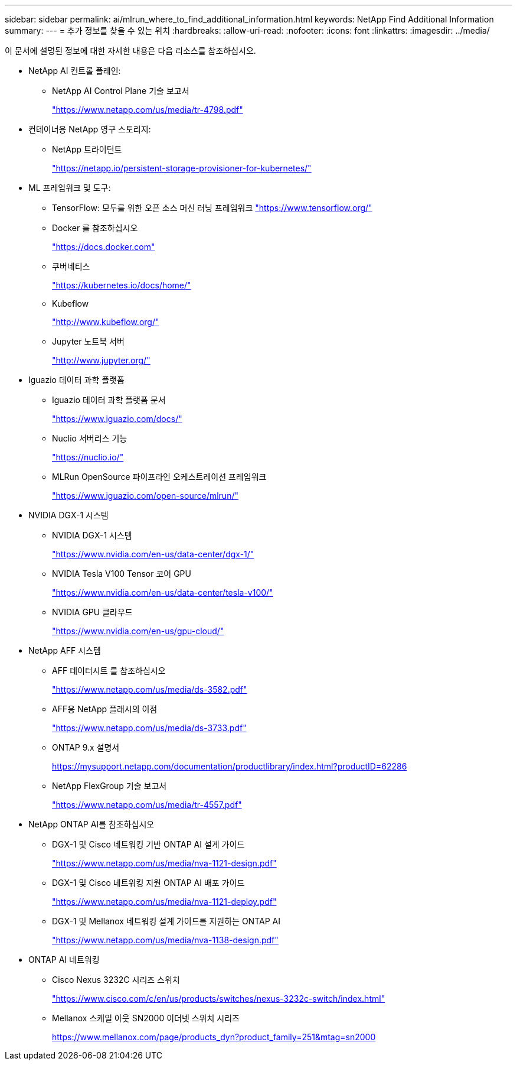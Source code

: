 ---
sidebar: sidebar 
permalink: ai/mlrun_where_to_find_additional_information.html 
keywords: NetApp Find Additional Information 
summary:  
---
= 추가 정보를 찾을 수 있는 위치
:hardbreaks:
:allow-uri-read: 
:nofooter: 
:icons: font
:linkattrs: 
:imagesdir: ../media/


[role="lead"]
이 문서에 설명된 정보에 대한 자세한 내용은 다음 리소스를 참조하십시오.

* NetApp AI 컨트롤 플레인:
+
** NetApp AI Control Plane 기술 보고서
+
https://www.netapp.com/us/media/tr-4798.pdf["https://www.netapp.com/us/media/tr-4798.pdf"^]



* 컨테이너용 NetApp 영구 스토리지:
+
** NetApp 트라이던트
+
https://netapp.io/persistent-storage-provisioner-for-kubernetes/["https://netapp.io/persistent-storage-provisioner-for-kubernetes/"^]



* ML 프레임워크 및 도구:
+
** TensorFlow: 모두를 위한 오픈 소스 머신 러닝 프레임워크 https://www.tensorflow.org/["https://www.tensorflow.org/"^]
** Docker 를 참조하십시오
+
https://docs.docker.com["https://docs.docker.com"^]

** 쿠버네티스
+
https://kubernetes.io/docs/home/["https://kubernetes.io/docs/home/"^]

** Kubeflow
+
http://www.kubeflow.org/["http://www.kubeflow.org/"^]

** Jupyter 노트북 서버
+
http://www.jupyter.org/["http://www.jupyter.org/"^]



* Iguazio 데이터 과학 플랫폼
+
** Iguazio 데이터 과학 플랫폼 문서
+
https://www.iguazio.com/docs/["https://www.iguazio.com/docs/"^]

** Nuclio 서버리스 기능
+
https://nuclio.io/["https://nuclio.io/"^]

** MLRun OpenSource 파이프라인 오케스트레이션 프레임워크
+
https://www.iguazio.com/open-source/mlrun/["https://www.iguazio.com/open-source/mlrun/"^]



* NVIDIA DGX-1 시스템
+
** NVIDIA DGX-1 시스템
+
https://www.nvidia.com/en-us/data-center/dgx-1/["https://www.nvidia.com/en-us/data-center/dgx-1/"^]

** NVIDIA Tesla V100 Tensor 코어 GPU
+
https://www.nvidia.com/en-us/data-center/tesla-v100/["https://www.nvidia.com/en-us/data-center/tesla-v100/"^]

** NVIDIA GPU 클라우드
+
https://www.nvidia.com/en-us/gpu-cloud/["https://www.nvidia.com/en-us/gpu-cloud/"^]



* NetApp AFF 시스템
+
** AFF 데이터시트 를 참조하십시오
+
https://www.netapp.com/us/media/ds-3582.pdf["https://www.netapp.com/us/media/ds-3582.pdf"^]

** AFF용 NetApp 플래시의 이점
+
https://www.netapp.com/us/media/ds-3733.pdf["https://www.netapp.com/us/media/ds-3733.pdf"^]

** ONTAP 9.x 설명서
+
https://mysupport.netapp.com/documentation/productlibrary/index.html?productID=62286["https://mysupport.netapp.com/documentation/productlibrary/index.html?productID=62286"^]

** NetApp FlexGroup 기술 보고서
+
https://www.netapp.com/us/media/tr-4557.pdf["https://www.netapp.com/us/media/tr-4557.pdf"^]



* NetApp ONTAP AI를 참조하십시오
+
** DGX-1 및 Cisco 네트워킹 기반 ONTAP AI 설계 가이드
+
https://www.netapp.com/us/media/nva-1121-design.pdf["https://www.netapp.com/us/media/nva-1121-design.pdf"^]

** DGX-1 및 Cisco 네트워킹 지원 ONTAP AI 배포 가이드
+
https://www.netapp.com/us/media/nva-1121-deploy.pdf["https://www.netapp.com/us/media/nva-1121-deploy.pdf"^]

** DGX-1 및 Mellanox 네트워킹 설계 가이드를 지원하는 ONTAP AI
+
https://www.netapp.com/us/media/nva-1138-design.pdf["https://www.netapp.com/us/media/nva-1138-design.pdf"^]



* ONTAP AI 네트워킹
+
** Cisco Nexus 3232C 시리즈 스위치
+
https://www.cisco.com/c/en/us/products/switches/nexus-3232c-switch/index.html["https://www.cisco.com/c/en/us/products/switches/nexus-3232c-switch/index.html"^]

** Mellanox 스케일 아웃 SN2000 이더넷 스위치 시리즈
+
https://www.mellanox.com/page/products_dyn?product_family=251&mtag=sn2000["https://www.mellanox.com/page/products_dyn?product_family=251&mtag=sn2000"^]




